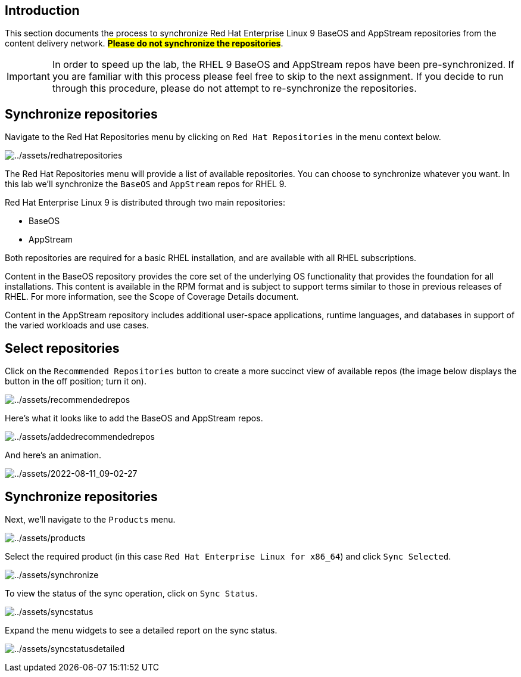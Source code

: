 == Introduction

This section documents the process to synchronize Red Hat Enterprise
Linux 9 BaseOS and AppStream repositories from the content delivery
network. ##*Please do not synchronize the repositories*##.

IMPORTANT: In order to speed up the lab, the RHEL 9 BaseOS and AppStream repos have been pre-synchronized. If you are familiar with this process please feel free to skip to the next assignment. If you decide to run through this procedure, please do not attempt to re-synchronize the repositories.

== Synchronize repositories

Navigate to the Red Hat Repositories menu by clicking on
`+Red Hat Repositories+` in the menu context below.

image:redhatrepositories.png[../assets/redhatrepositories]

The Red Hat Repositories menu will provide a list of available
repositories. You can choose to synchronize whatever you want. In this
lab we’ll synchronize the `+BaseOS+` and `+AppStream+` repos for RHEL 9.

Red Hat Enterprise Linux 9 is distributed through two main repositories:

* BaseOS
* AppStream

Both repositories are required for a basic RHEL installation, and are
available with all RHEL subscriptions.

Content in the BaseOS repository provides the core set of the underlying
OS functionality that provides the foundation for all installations.
This content is available in the RPM format and is subject to support
terms similar to those in previous releases of RHEL. For more
information, see the Scope of Coverage Details document.

Content in the AppStream repository includes additional user-space
applications, runtime languages, and databases in support of the varied
workloads and use cases.

== Select repositories

Click on the `+Recommended Repositories+` button to create a more
succinct view of available repos (the image below displays the button in
the off position; turn it on).

image:recommendedrepos.png[../assets/recommendedrepos]

Here’s what it looks like to add the BaseOS and AppStream repos.

image:addedrecommendedrepos.png[../assets/addedrecommendedrepos]

And here’s an animation.

image:2022-08-11_09-02-27.gif[../assets/2022-08-11_09-02-27]

== Synchronize repositories

Next, we’ll navigate to the `+Products+` menu.

image:products.png[../assets/products]

Select the required product (in this case
`+Red Hat Enterprise Linux for x86_64+`) and click `+Sync Selected+`.

image:synchronize.png[../assets/synchronize]

To view the status of the sync operation, click on `+Sync Status+`.

image:syncstatus.png[../assets/syncstatus]

Expand the menu widgets to see a detailed report on the sync status.

image:syncstatusdetailed.png[../assets/syncstatusdetailed]
